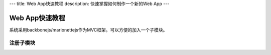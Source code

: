 ---
title: Web App快速教程
description: 快速掌握如何制作一个新的Web App
---

=================
Web App快速教程
=================

系统采用backbonejs/marionettejs作为MVC框架。可以方便的加入一个子模块。

注册子模块
==============


